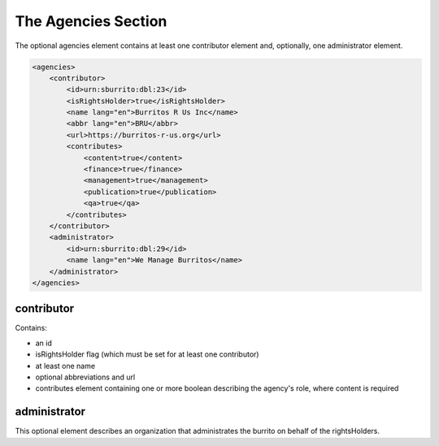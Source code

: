 ####################
The Agencies Section
####################

The optional agencies element contains at least one contributor element and, optionally, one administrator element.

.. code-block:: xml

    <agencies>
        <contributor>
            <id>urn:sburrito:dbl:23</id>
            <isRightsHolder>true</isRightsHolder>
            <name lang="en">Burritos R Us Inc</name>
            <abbr lang="en">BRU</abbr>
            <url>https://burritos-r-us.org</url>
            <contributes>
                <content>true</content>
                <finance>true</finance>
                <management>true</management>
                <publication>true</publication>
                <qa>true</qa>
            </contributes>
        </contributor>
        <administrator>
            <id>urn:sburrito:dbl:29</id>
            <name lang="en">We Manage Burritos</name>
        </administrator>
    </agencies>

contributor
===========

Contains:

* an id

* isRightsHolder flag (which must be set for at least one contributor)

* at least one name

* optional abbreviations and url

* contributes element containing one or more boolean describing the agency's role, where content is required

administrator
=============

This optional element describes an organization that administrates the burrito on behalf of the rightsHolders.
